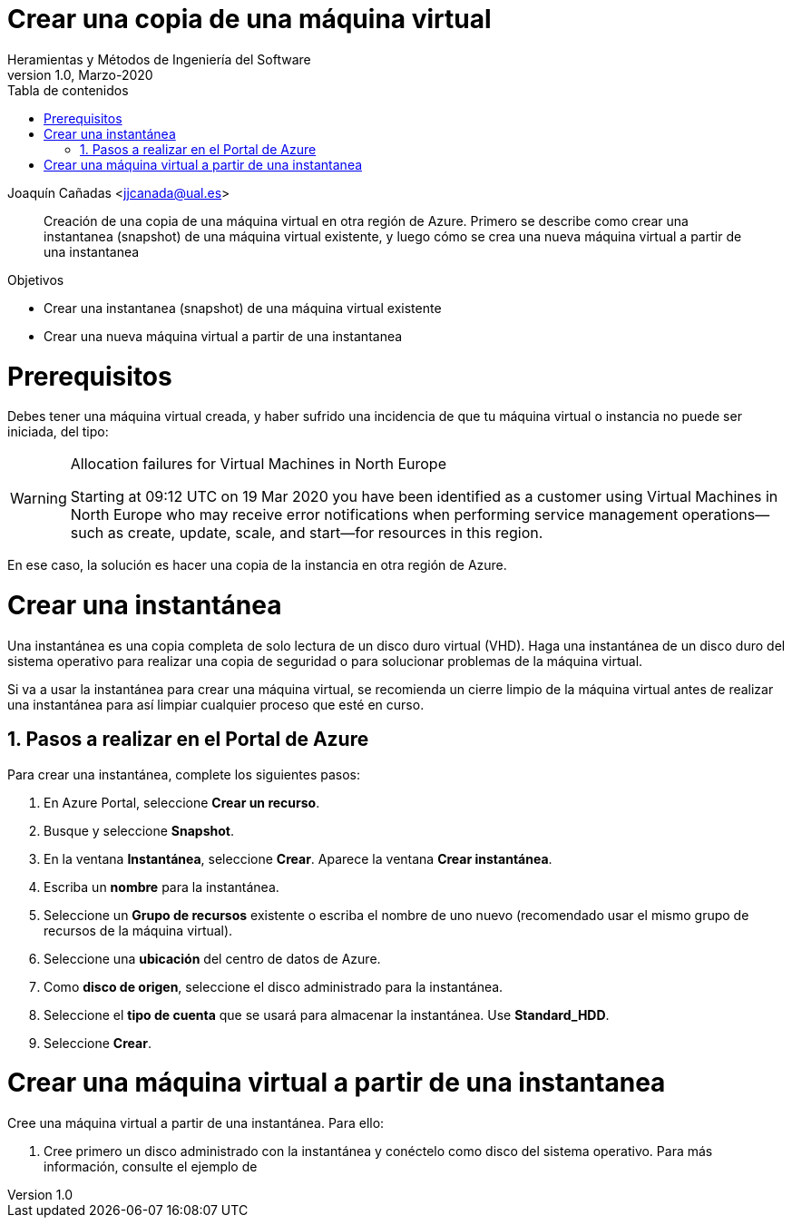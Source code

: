 ////
Codificación, idioma, tabla de contenidos, tipo de documento
////
:encoding: utf-8
:lang: es
:toc: right
:toc-title: Tabla de contenidos
:keywords: Azure virtual machine snapshot
:doctype: book

////
/// activar btn:
////
:experimental:

////
Nombre y título del trabajo
////
= Crear una copia de una máquina virtual
Heramientas y Métodos de Ingeniería del Software
Version 1.0, Marzo-2020
Joaquín Cañadas <jjcanada@ual.es>

// Entrar en modo no numerado de apartados
:numbered!: 

[abstract]
////
COLOCA A CONTINUACION EL RESUMEN
////
Creación de una copia de una máquina virtual en otra región de Azure. Primero se describe como crear una instantanea (snapshot) de una máquina virtual existente, y luego cómo se crea una nueva máquina virtual a partir de una instantanea



////
COLOCA A CONTINUACION LOS OBJETIVOS
////
.Objetivos
* Crear una instantanea (snapshot) de una máquina virtual existente
* Crear una nueva máquina virtual a partir de una instantanea

// Entrar en modo numerado de apartados
:numbered:

# Prerequisitos

Debes tener una máquina virtual creada, y haber sufrido una incidencia de que tu máquina virtual o instancia no puede ser iniciada, del tipo: 

.Allocation failures for Virtual Machines in North Europe
[WARNING]
====
Starting at 09:12 UTC on 19 Mar 2020 you have been identified as a customer using Virtual Machines in North Europe who may receive error notifications when performing service management operations—such as create, update, scale, and start—for resources in this region.
====

En ese caso, la solución es hacer una copia de la instancia en otra región de Azure.

# Crear una instantánea

Una instantánea es una copia completa de solo lectura de un disco duro virtual (VHD). Haga una instantánea de un disco duro del sistema operativo para realizar una copia de seguridad o para solucionar problemas de la máquina virtual.

Si va a usar la instantánea para crear una máquina virtual, se recomienda un cierre limpio de la máquina virtual antes de realizar una instantánea para así limpiar cualquier proceso que esté en curso.

## Pasos a realizar en el Portal de Azure

Para crear una instantánea, complete los siguientes pasos:

. En Azure Portal, seleccione *Crear un recurso*.
. Busque y seleccione *Snapshot*.
. En la ventana *Instantánea*, seleccione *Crear*. Aparece la ventana *Crear instantánea*.
. Escriba un *nombre* para la instantánea.
. Seleccione un *Grupo de recursos* existente o escriba el nombre de uno nuevo (recomendado usar el mismo grupo de recursos de la máquina virtual).
. Seleccione una *ubicación* del centro de datos de Azure.
. Como *disco de origen*, seleccione el disco administrado para la instantánea.
. Seleccione el *tipo de cuenta* que se usará para almacenar la instantánea. Use *Standard_HDD*.
. Seleccione *Crear*.

# Crear una máquina virtual a partir de una instantanea

Cree una máquina virtual a partir de una instantánea. Para ello: 

. Cree primero un disco administrado con la instantánea y conéctelo como disco del sistema operativo. Para más información, consulte el ejemplo de 